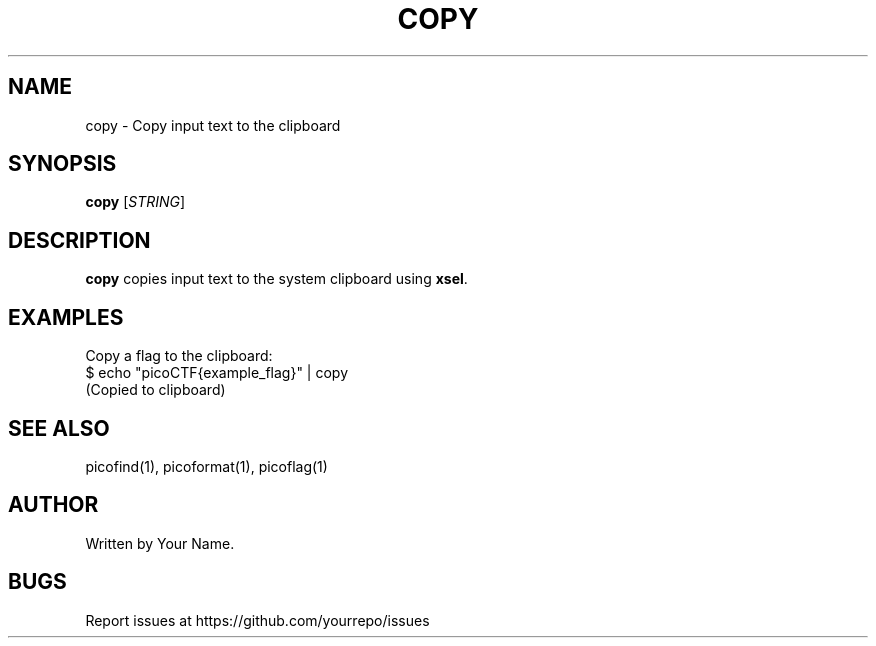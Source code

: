 .TH COPY 1 "March 2025" "picoCTF Tools" "User Commands"
.SH NAME
copy \- Copy input text to the clipboard

.SH SYNOPSIS
.B copy
[\fISTRING\fR]

.SH DESCRIPTION
.B copy
copies input text to the system clipboard using \fBxsel\fR.

.SH EXAMPLES
Copy a flag to the clipboard:
.nf
$ echo "picoCTF{example_flag}" | copy
(Copied to clipboard)
.fi

.SH SEE ALSO
picofind(1), picoformat(1), picoflag(1)

.SH AUTHOR
Written by Your Name.

.SH BUGS
Report issues at https://github.com/yourrepo/issues
